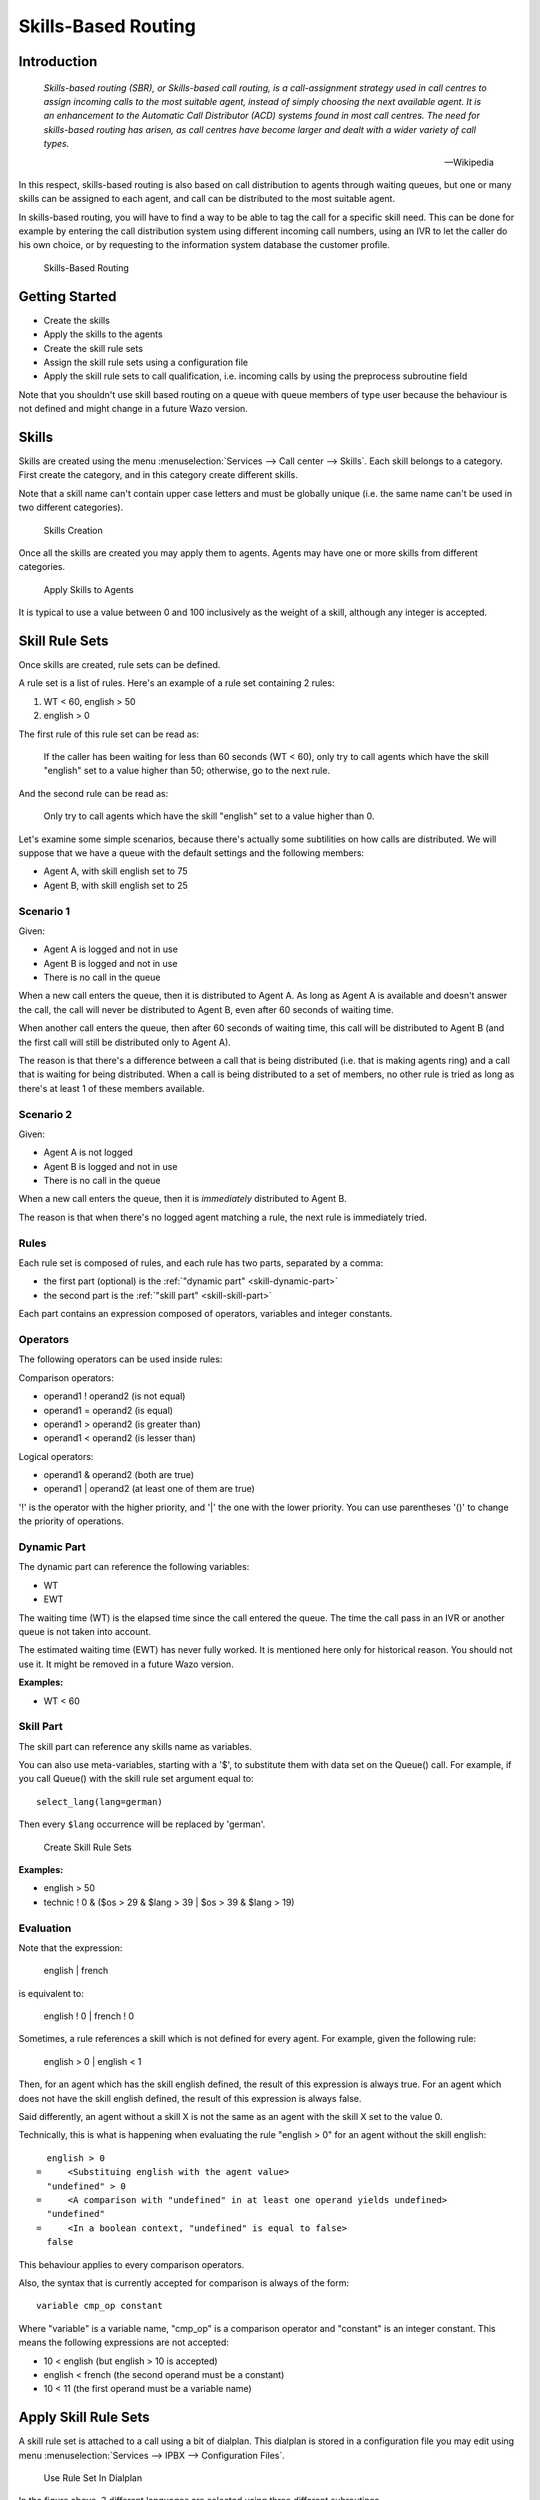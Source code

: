 ********************
Skills-Based Routing
********************

Introduction
============

   *Skills-based routing (SBR), or Skills-based call routing, is a call-assignment strategy used in call centres to assign incoming calls
   to the most suitable agent, instead of simply choosing the next available agent.
   It is an enhancement to the Automatic Call Distributor (ACD) systems found in most call centres.
   The need for skills-based routing has arisen, as call centres have become larger and dealt with a wider variety of call types.*

   -- Wikipedia

In this respect, skills-based routing is also based on call distribution to agents through waiting queues, but one or many skills can be
assigned to each agent, and call can be distributed to the most suitable agent.

In skills-based routing, you will have to find a way to be able to tag the call for a specific skill need. This can be done for example
by entering the call distribution system using different incoming call numbers, using an IVR to let the caller do his own choice, or by requesting
to the information system database the customer profile.

.. figure:: images/sbr_introduction.png

   Skills-Based Routing


Getting Started
===============

* Create the skills
* Apply the skills to the agents
* Create the skill rule sets
* Assign the skill rule sets using a configuration file
* Apply the skill rule sets to call qualification, i.e. incoming calls by using the preprocess subroutine field

Note that you shouldn't use skill based routing on a queue with queue members of type user because
the behaviour is not defined and might change in a future Wazo version.


Skills
======

Skills are created using the menu :menuselection:`Services --> Call center --> Skills`. Each skill belongs to a category.
First create the category, and in this category create different skills.

Note that a skill name can't contain upper case letters and must be globally unique (i.e. the
same name can't be used in two different categories).

.. figure:: images/sbr_skills.png

   Skills Creation

Once all the skills are created you may apply them to agents. Agents may have one or more skills from different categories.

.. figure:: images/sbr_agent_skills.png

   Apply Skills to Agents

It is typical to use a value between 0 and 100 inclusively as the weight of a skill, although
any integer is accepted.


Skill Rule Sets
===============

Once skills are created, rule sets can be defined.

A rule set is a list of rules. Here's an example of a rule set containing 2 rules:

#. WT < 60, english > 50
#. english > 0

The first rule of this rule set can be read as:

   If the caller has been waiting for less than 60 seconds (WT < 60), only try to call agents which
   have the skill "english" set to a value higher than 50; otherwise, go to the next rule.

And the second rule can be read as:

   Only try to call agents which have the skill "english" set to a value higher than 0.

Let's examine some simple scenarios, because there's actually
some subtilities on how calls are distributed. We will suppose that we have a queue with the default
settings and the following members:

* Agent A, with skill english set to 75
* Agent B, with skill english set to 25


Scenario 1
----------

Given:

* Agent A is logged and not in use
* Agent B is logged and not in use
* There is no call in the queue

When a new call enters the queue, then it is distributed to Agent A. As long as Agent A is
available and doesn't answer the call, the call will never be distributed to Agent B, even after 60
seconds of waiting time.

When another call enters the queue, then after 60 seconds of waiting time, this call will be
distributed to Agent B (and the first call will still be distributed only to Agent A).

The reason is that there's a difference between a call that is being distributed (i.e. that is
making agents ring) and a call that is waiting for being distributed. When a call is being
distributed to a set of members, no other rule is tried as long as there's at least 1 of these
members available.


Scenario 2
----------

Given:

* Agent A is not logged
* Agent B is logged and not in use
* There is no call in the queue

When a new call enters the queue, then it is *immediately* distributed to Agent B.

The reason is that when there's no logged agent matching a rule, the next rule is immediately tried.


Rules
-----

Each rule set is composed of rules, and each rule has two parts, separated by a comma:

* the first part (optional) is the :ref:`"dynamic part" <skill-dynamic-part>`
* the second part is the :ref:`"skill part" <skill-skill-part>`

Each part contains an expression composed of operators, variables and integer constants.


Operators
---------

The following operators can be used inside rules:

Comparison operators:

* operand1 ! operand2  (is not equal)
* operand1 = operand2  (is equal)
* operand1 > operand2  (is greater than)
* operand1 < operand2  (is lesser than)

Logical operators:

* operand1 & operand2  (both are true)
* operand1 | operand2  (at least one of them are true)

'!' is the operator with the higher priority, and '|' the one with the lower
priority. You can use parentheses '()' to change the priority of operations.


.. _skill-dynamic-part:

Dynamic Part
--------------

The dynamic part can reference the following variables:

* WT
* EWT

The waiting time (WT) is the elapsed time since the call entered the queue. The time the call pass
in an IVR or another queue is not taken into account.

The estimated waiting time (EWT) has never fully worked. It is mentioned here only for historical
reason. You should not use it. It might be removed in a future Wazo version.

:Examples:

* WT < 60


.. _skill-skill-part:

Skill Part
----------

The skill part can reference any skills name as variables.

You can also use meta-variables, starting with a '$', to substitute them with data set on the
Queue() call. For example, if you call Queue() with the skill rule set argument equal to::

   select_lang(lang=german)

Then every ``$lang`` occurrence will be replaced by 'german'.

.. figure:: images/sbr_rule_set.png

   Create Skill Rule Sets

:Examples:

* english > 50
* technic ! 0 & ($os > 29 & $lang > 39 | $os > 39 & $lang > 19)


.. _skill-evaluation:

Evaluation
----------

Note that the expression:

   english | french

is equivalent to:

   english ! 0 | french ! 0

Sometimes, a rule references a skill which is not defined for every agent. For example, given the
following rule:

   english > 0 | english < 1

Then, for an agent which has the skill english defined, the result of this expression is always
true. For an agent which does not have the skill english defined, the result of this expression is
always false.

Said differently, an agent without a skill X is not the same as an agent with the skill X set to
the value 0.

Technically, this is what is happening when evaluating the rule "english > 0" for an agent without the skill
english::

     english > 0
   =     <Substituing english with the agent value>
     "undefined" > 0
   =     <A comparison with "undefined" in at least one operand yields undefined>
     "undefined"
   =     <In a boolean context, "undefined" is equal to false>
     false

This behaviour applies to every comparison operators.

Also, the syntax that is currently accepted for comparison is always of the form::

   variable cmp_op constant

Where "variable" is a variable name, "cmp_op" is a comparison operator and "constant" is an integer
constant. This means the following expressions are not accepted:

* 10 < english (but english > 10 is accepted)
* english < french (the second operand must be a constant)
* 10 < 11 (the first operand must be a variable name)


Apply Skill Rule Sets
=====================

A skill rule set is attached to a call using a bit of dialplan.  This dialplan is stored in a
configuration file you may edit using menu :menuselection:`Services --> IPBX --> Configuration
Files`.

.. figure:: images/sbr_configuration_file.png
   :scale: 85%

   Use Rule Set In Dialplan

In the figure above, 3 different languages are selected using three different subroutines.

Each of this different selections of subroutines can be applied to the call qualifying object.
In the following example language selection is applied to incoming calls.

.. figure:: images/sbr_apply_incoming_call.png
   :scale: 85%

   Apply Rule Set to Incoming Call

:Example:

Configuration file for simple skill selection :

::

   [simple_skill_english]
   exten = s,1,Set(XIVO_QUEUESKILLRULESET=english_rule_set)
   same  =   n,Return()

   [simple_skill_french]
   exten = s,1,Set(XIVO_QUEUESKILLRULESET=french_rule_set)
   same  =   n,Return()


Monitoring
==========

You may monitor your waiting calls with skills using the asterisk CLI and the
command ``queue show <queue_name>``::

   wazo*CLI> queue show services
   services has 1 calls (max unlimited) in 'ringall' strategy (0s holdtime, 2s talktime), W:0, C:1, A:10, SL:0.0% within 0s
     Members:
        Agent/2000 (Not in use) (skills: agent-1) has taken no calls yet
        Agent/2001 (Unavailable) (skills: agent-4) has taken no calls yet
     Virtual queue english:
     Virtual queue french:
        1. SIP/jyl-dev-assur-00000017 (wait: 0:05, prio: 0)
     Callers:

You may monitor your skills groups with the command ``queue show skills groups <agent_name>``::

   wazo*CLI> queue show skills groups <PRESS TAB>
   agent-2   agent-3   agent-4   agent-48  agent-7   agent-1
   wazo*CLI> queue show skills groups agent-1
   Skill group 'agent-1':
     - bank           : 50
     - english        : 100

You may monitor your skills rules with the command ``queue show skills rules <rule_name>``::

   wazo*CLI> queue show skills rules <PRESS TAB>
   english      french       select_lang
   wazo*CLI> queue show skills rules english
   Skill rules 'english':
     => english>90

